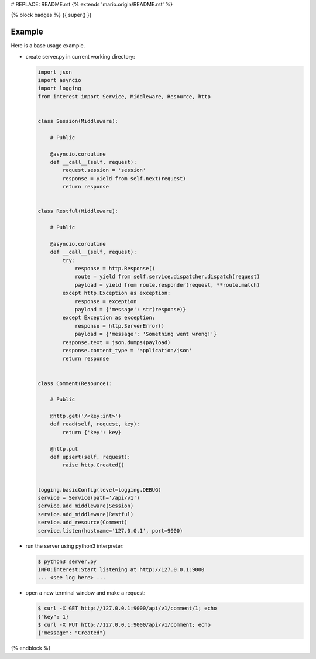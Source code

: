 # REPLACE: README.rst
{% extends 'mario.origin/README.rst' %}

{% block badges %}
{{ super() }}

Example
-------

Here is a base usage example.

- create server.py in current working directory:

  .. code-block:: python

    import json
    import asyncio
    import logging
    from interest import Service, Middleware, Resource, http
    
    
    class Session(Middleware):
    
        # Public
    
        @asyncio.coroutine
        def __call__(self, request):
            request.session = 'session'
            response = yield from self.next(request)
            return response
    
    
    class Restful(Middleware):
    
        # Public
    
        @asyncio.coroutine
        def __call__(self, request):
            try:
                response = http.Response()
                route = yield from self.service.dispatcher.dispatch(request)
                payload = yield from route.responder(request, **route.match)
            except http.Exception as exception:
                response = exception
                payload = {'message': str(response)}
            except Exception as exception:
                response = http.ServerError()
                payload = {'message': 'Something went wrong!'}
            response.text = json.dumps(payload)
            response.content_type = 'application/json'
            return response
    
    
    class Comment(Resource):
    
        # Public
    
        @http.get('/<key:int>')
        def read(self, request, key):
            return {'key': key}
    
        @http.put
        def upsert(self, request):
            raise http.Created()
    
    
    logging.basicConfig(level=logging.DEBUG)
    service = Service(path='/api/v1')
    service.add_middleware(Session)
    service.add_middleware(Restful)
    service.add_resource(Comment)
    service.listen(hostname='127.0.0.1', port=9000)
    
- run the server using python3 interpreter:

  .. code-block:: bash

    $ python3 server.py
    INFO:interest:Start listening at http://127.0.0.1:9000
    ... <see log here> ... 
    
- open a new terminal window and make a request:

  .. code-block:: bash

    $ curl -X GET http://127.0.0.1:9000/api/v1/comment/1; echo
    {"key": 1}
    $ curl -X PUT http://127.0.0.1:9000/api/v1/comment; echo
    {"message": "Created"}

{% endblock %}